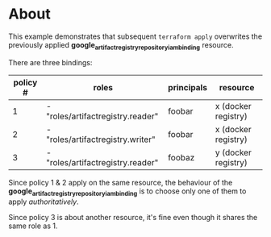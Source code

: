 * About

This example demonstrates that subsequent ~terraform apply~ overwrites the
previously applied *google_artifact_registry_repository_iam_binding* resource.

There are three bindings:

|----------+-----------------------------------+------------+---------------------|
| policy # | roles                             | principals | resource            |
|----------+-----------------------------------+------------+---------------------|
|        1 | - "roles/artifactregistry.reader" | foobar     | x (docker registry) |
|----------+-----------------------------------+------------+---------------------|
|        2 | - "roles/artifactregistry.writer" | foobar     | x (docker registry) |
|----------+-----------------------------------+------------+---------------------|
|        3 | - "roles/artifactregistry.reader" | foobaz     | y (docker registry) |
|----------+-----------------------------------+------------+---------------------|


Since policy 1 & 2 apply on the same resource, the behaviour of the
*google_artifact_registry_repository_iam_binding* is to choose only one of them
to apply /authoritatively/.

Since policy 3 is about another resource, it's fine even though it shares the
same role as 1.
